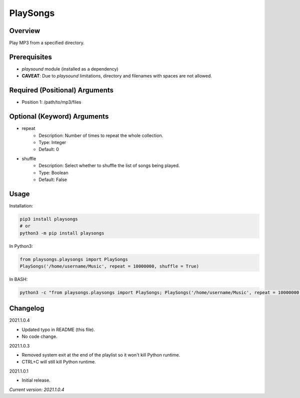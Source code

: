 ==============
**PlaySongs**
==============

Overview
--------

Play MP3 from a specified directory.

Prerequisites
-------------

- *playsound* module (installed as a dependency)
- **CAVEAT**: Due to *playsound* limitations, directory and filenames with spaces are not allowed.

Required (Positional) Arguments
-------------------------------

- Position 1: /path/to/mp3/files

Optional (Keyword) Arguments
----------------------------

- repeat
    - Description: Number of times to repeat the whole collection.
    - Type: Integer
    - Default: 0
- shuffle
    - Description: Select whether to shuffle the list of songs being played.
    - Type: Boolean
    - Default: False

Usage
-----

Installation:

.. code-block:: BASH

   pip3 install playsongs
   # or
   python3 -m pip install playsongs

In Python3:

.. code-block:: BASH

   from playsongs.playsongs import PlaySongs
   PlaySongs('/home/username/Music', repeat = 10000000, shuffle = True)

In BASH:

.. code-block:: BASH

   python3 -c "from playsongs.playsongs import PlaySongs; PlaySongs('/home/username/Music', repeat = 10000000, shuffle = True)"

Changelog
---------

2021.1.0.4

- Updated typo in README (this file).
- No code change.

2021.1.0.3

- Removed system exit at the end of the playlist so it won't kill Python runtime.
- CTRL+C will still kill Python runtime.

2021.1.0.1

- Initial release.

*Current version: 2021.1.0.4*

